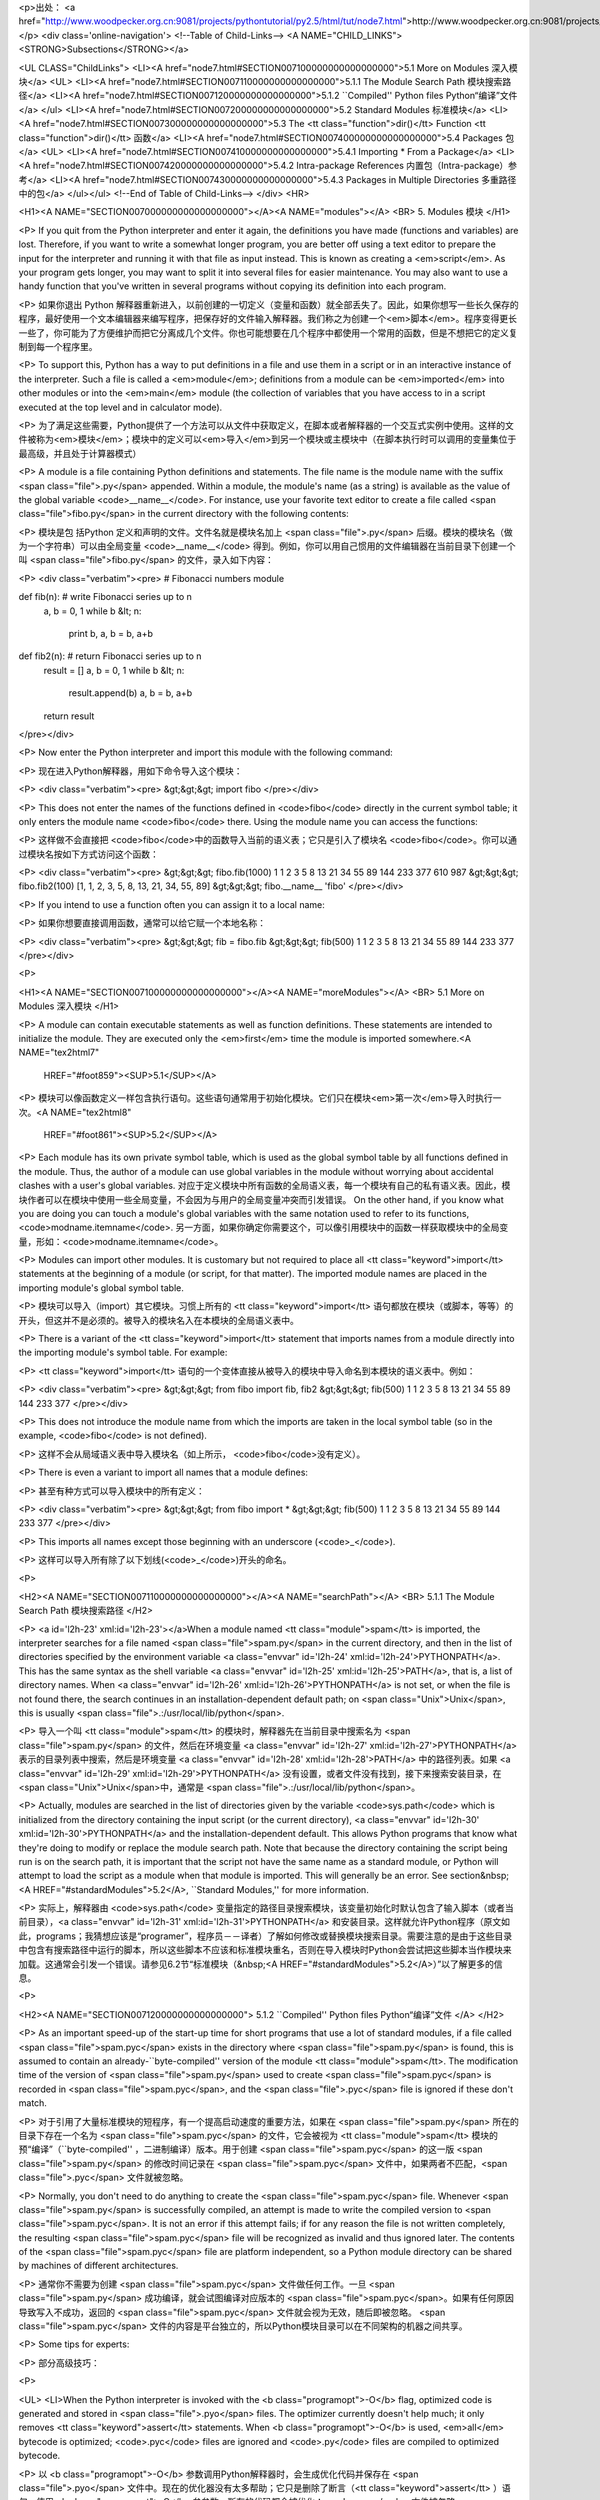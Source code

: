 <p>出处： <a href="http://www.woodpecker.org.cn:9081/projects/pythontutorial/py2.5/html/tut/node7.html">http://www.woodpecker.org.cn:9081/projects/pythontutorial/py2.5/html/tut/node7.html</a></p>
<div class='online-navigation'>
<!--Table of Child-Links-->
<A NAME="CHILD_LINKS"><STRONG>Subsections</STRONG></a>

<UL CLASS="ChildLinks">
<LI><A href="node7.html#SECTION007100000000000000000">5.1 More on Modules 深入模块</a>
<UL>
<LI><A href="node7.html#SECTION007110000000000000000">5.1.1 The Module Search Path 模块搜索路径</a>
<LI><A href="node7.html#SECTION007120000000000000000">5.1.2 ``Compiled'' Python files Python“编译”文件</a>
</ul>
<LI><A href="node7.html#SECTION007200000000000000000">5.2 Standard Modules 标准模块</a>
<LI><A href="node7.html#SECTION007300000000000000000">5.3 The <tt class="function">dir()</tt> Function <tt class="function">dir()</tt> 函数</a>
<LI><A href="node7.html#SECTION007400000000000000000">5.4 Packages 包</a>
<UL>
<LI><A href="node7.html#SECTION007410000000000000000">5.4.1 Importing * From a Package</a>
<LI><A href="node7.html#SECTION007420000000000000000">5.4.2 Intra-package References 内置包（Intra-package）参考</a>
<LI><A href="node7.html#SECTION007430000000000000000">5.4.3 Packages in Multiple Directories 多重路径中的包</a>
</ul></ul>
<!--End of Table of Child-Links-->
</div>
<HR>

<H1><A NAME="SECTION007000000000000000000"></A><A NAME="modules"></A>
<BR>
5. Modules 模块 
</H1>

<P>
If you quit from the Python interpreter and enter it again, the
definitions you have made (functions and variables) are lost.
Therefore, if you want to write a somewhat longer program, you are
better off using a text editor to prepare the input for the interpreter
and running it with that file as input instead.  This is known as creating a
<em>script</em>.  As your program gets longer, you may want to split it
into several files for easier maintenance.  You may also want to use a
handy function that you've written in several programs without copying
its definition into each program.

<P>
如果你退出 Python 解释器重新进入，以前创建的一切定义（变量和函数）就全部丢失了。因此，如果你想写一些长久保存的程序，最好使用一个文本编辑器来编写程序，把保存好的文件输入解释器。我们称之为创建一个<em>脚本</em>。程序变得更长一些了，你可能为了方便维护而把它分离成几个文件。你也可能想要在几个程序中都使用一个常用的函数，但是不想把它的定义复制到每一个程序里。

<P>
To support this, Python has a way to put definitions in a file and use
them in a script or in an interactive instance of the interpreter.
Such a file is called a <em>module</em>; definitions from a module can be
<em>imported</em> into other modules or into the <em>main</em> module (the
collection of variables that you have access to in a script
executed at the top level
and in calculator mode).

<P>
为了满足这些需要，Python提供了一个方法可以从文件中获取定义，在脚本或者解释器的一个交互式实例中使用。这样的文件被称为<em>模块</em>；模块中的定义可以<em>导入</em>到另一个模块或主模块中（在脚本执行时可以调用的变量集位于最高级，并且处于计算器模式）

<P>
A module is a file containing Python definitions and statements.  The
file name is the module name with the suffix <span class="file">.py</span> appended.  Within
a module, the module's name (as a string) is available as the value of
the global variable <code>__name__</code>.  For instance, use your favorite text
editor to create a file called <span class="file">fibo.py</span> in the current directory
with the following contents:

<P>
模块是包 括Python 定义和声明的文件。文件名就是模块名加上 <span class="file">.py</span> 后缀。模块的模块名（做为一个字符串）可以由全局变量 <code>__name__</code> 得到。例如，你可以用自己惯用的文件编辑器在当前目录下创建一个叫 <span class="file">fibo.py</span> 的文件，录入如下内容：

<P>
<div class="verbatim"><pre>
# Fibonacci numbers module

def fib(n):    # write Fibonacci series up to n
    a, b = 0, 1
    while b &lt; n:
        print b,
        a, b = b, a+b

def fib2(n): # return Fibonacci series up to n
    result = []
    a, b = 0, 1
    while b &lt; n:
        result.append(b)
        a, b = b, a+b
    return result
</pre></div>

<P>
Now enter the Python interpreter and import this module with the
following command:

<P>
现在进入Python解释器，用如下命令导入这个模块：

<P>
<div class="verbatim"><pre>
&gt;&gt;&gt; import fibo
</pre></div>

<P>
This does not enter the names of the functions defined in <code>fibo</code> 
directly in the current symbol table; it only enters the module name
<code>fibo</code> there.
Using the module name you can access the functions:

<P>
这样做不会直接把 <code>fibo</code>中的函数导入当前的语义表；它只是引入了模块名 <code>fibo</code>。你可以通过模块名按如下方式访问这个函数：

<P>
<div class="verbatim"><pre>
&gt;&gt;&gt; fibo.fib(1000)
1 1 2 3 5 8 13 21 34 55 89 144 233 377 610 987
&gt;&gt;&gt; fibo.fib2(100)
[1, 1, 2, 3, 5, 8, 13, 21, 34, 55, 89]
&gt;&gt;&gt; fibo.__name__
'fibo'
</pre></div>

<P>
If you intend to use a function often you can assign it to a local name:

<P>
如果你想要直接调用函数，通常可以给它赋一个本地名称：

<P>
<div class="verbatim"><pre>
&gt;&gt;&gt; fib = fibo.fib
&gt;&gt;&gt; fib(500)
1 1 2 3 5 8 13 21 34 55 89 144 233 377
</pre></div>

<P>

<H1><A NAME="SECTION007100000000000000000"></A><A NAME="moreModules"></A>
<BR>
5.1 More on Modules 深入模块 
</H1>

<P>
A module can contain executable statements as well as function
definitions.
These statements are intended to initialize the module.
They are executed only the
<em>first</em> time the module is imported somewhere.<A NAME="tex2html7"
  HREF="#foot859"><SUP>5.1</SUP></A>
<P>
模块可以像函数定义一样包含执行语句。这些语句通常用于初始化模块。它们只在模块<em>第一次</em>导入时执行一次。<A NAME="tex2html8"
  HREF="#foot861"><SUP>5.2</SUP></A>
<P>
Each module has its own private symbol table, which is used as the
global symbol table by all functions defined in the module.
Thus, the author of a module can use global variables in the module
without worrying about accidental clashes with a user's global
variables.
对应于定义模块中所有函数的全局语义表，每一个模块有自己的私有语义表。因此，模块作者可以在模块中使用一些全局变量，不会因为与用户的全局变量冲突而引发错误。
On the other hand, if you know what you are doing you can touch a
module's global variables with the same notation used to refer to its
functions,
<code>modname.itemname</code>.
另一方面，如果你确定你需要这个，可以像引用模块中的函数一样获取模块中的全局变量，形如：<code>modname.itemname</code>。

<P>
Modules can import other modules.  It is customary but not required to
place all <tt class="keyword">import</tt> statements at the beginning of a module (or
script, for that matter).  The imported module names are placed in the
importing module's global symbol table.

<P>
模块可以导入（import）其它模块。习惯上所有的 <tt class="keyword">import</tt> 语句都放在模块（或脚本，等等）的开头，但这并不是必须的。被导入的模块名入在本模块的全局语义表中。

<P>
There is a variant of the <tt class="keyword">import</tt> statement that imports
names from a module directly into the importing module's symbol
table.  For example:

<P>
<tt class="keyword">import</tt> 语句的一个变体直接从被导入的模块中导入命名到本模块的语义表中。例如：

<P>
<div class="verbatim"><pre>
&gt;&gt;&gt; from fibo import fib, fib2
&gt;&gt;&gt; fib(500)
1 1 2 3 5 8 13 21 34 55 89 144 233 377
</pre></div>

<P>
This does not introduce the module name from which the imports are taken
in the local symbol table (so in the example, <code>fibo</code> is not
defined).

<P>
这样不会从局域语义表中导入模块名（如上所示， <code>fibo</code>没有定义）。

<P>
There is even a variant to import all names that a module defines:

<P>
甚至有种方式可以导入模块中的所有定义：

<P>
<div class="verbatim"><pre>
&gt;&gt;&gt; from fibo import *
&gt;&gt;&gt; fib(500)
1 1 2 3 5 8 13 21 34 55 89 144 233 377
</pre></div>

<P>
This imports all names except those beginning with an underscore
(<code>_</code>).

<P>
这样可以导入所有除了以下划线(<code>_</code>)开头的命名。

<P>

<H2><A NAME="SECTION007110000000000000000"></A><A NAME="searchPath"></A>
<BR>
5.1.1 The Module Search Path 模块搜索路径 
</H2>

<P>
<a id='l2h-23' xml:id='l2h-23'></a>When a module named <tt class="module">spam</tt> is imported, the interpreter searches
for a file named <span class="file">spam.py</span> in the current directory,
and then in the list of directories specified by
the environment variable <a class="envvar" id='l2h-24' xml:id='l2h-24'>PYTHONPATH</a>.  This has the same syntax as
the shell variable <a class="envvar" id='l2h-25' xml:id='l2h-25'>PATH</a>, that is, a list of
directory names.  When <a class="envvar" id='l2h-26' xml:id='l2h-26'>PYTHONPATH</a> is not set, or when the file
is not found there, the search continues in an installation-dependent
default path; on <span class="Unix">Unix</span>, this is usually <span class="file">.:/usr/local/lib/python</span>.

<P>
导入一个叫 <tt class="module">spam</tt> 的模块时，解释器先在当前目录中搜索名为 <span class="file">spam.py</span> 的文件，然后在环境变量 <a class="envvar" id='l2h-27' xml:id='l2h-27'>PYTHONPATH</a> 表示的目录列表中搜索，然后是环境变量 <a class="envvar" id='l2h-28' xml:id='l2h-28'>PATH</a> 中的路径列表。如果 <a class="envvar" id='l2h-29' xml:id='l2h-29'>PYTHONPATH</a> 没有设置，或者文件没有找到，接下来搜索安装目录，在 <span class="Unix">Unix</span>中，通常是 <span class="file">.:/usr/local/lib/python</span>。

<P>
Actually, modules are searched in the list of directories given by the 
variable <code>sys.path</code> which is initialized from the directory 
containing the input script (or the current directory),
<a class="envvar" id='l2h-30' xml:id='l2h-30'>PYTHONPATH</a> and the installation-dependent default.  This allows
Python programs that know what they're doing to modify or replace the 
module search path.  Note that because the directory containing the
script being run is on the search path, it is important that the
script not have the same name as a standard module, or Python will
attempt to load the script as a module when that module is imported.
This will generally be an error.  See section&nbsp;<A HREF="#standardModules">5.2</A>,
``Standard Modules,'' for more information.

<P>
实际上，解释器由 <code>sys.path</code> 变量指定的路径目录搜索模块，该变量初始化时默认包含了输入脚本（或者当前目录），<a class="envvar" id='l2h-31' xml:id='l2h-31'>PYTHONPATH</a> 和安装目录。这样就允许Python程序（原文如此，programs；我猜想应该是“programer”，程序员－－译者）了解如何修改或替换模块搜索目录。需要注意的是由于这些目录中包含有搜索路径中运行的脚本，所以这些脚本不应该和标准模块重名，否则在导入模块时Python会尝试把这些脚本当作模块来加载。这通常会引发一个错误。请参见6.2节“标准模块（&nbsp;<A HREF="#standardModules">5.2</A>）”以了解更多的信息。

<P>

<H2><A NAME="SECTION007120000000000000000">
5.1.2 ``Compiled'' Python files Python“编译”文件 </A>
</H2>

<P>
As an important speed-up of the start-up time for short programs that
use a lot of standard modules, if a file called <span class="file">spam.pyc</span> exists
in the directory where <span class="file">spam.py</span> is found, this is assumed to
contain an already-``byte-compiled'' version of the module <tt class="module">spam</tt>.
The modification time of the version of <span class="file">spam.py</span> used to create
<span class="file">spam.pyc</span> is recorded in <span class="file">spam.pyc</span>, and the
<span class="file">.pyc</span> file is ignored if these don't match.

<P>
对于引用了大量标准模块的短程序，有一个提高启动速度的重要方法，如果在 <span class="file">spam.py</span> 所在的目录下存在一个名为 <span class="file">spam.pyc</span> 的文件，它会被视为 <tt class="module">spam</tt> 模块的预“编译”（``byte-compiled'' ，二进制编译）版本。用于创建 <span class="file">spam.pyc</span> 的这一版 <span class="file">spam.py</span> 的修改时间记录在 <span class="file">spam.pyc</span> 文件中，如果两者不匹配，<span class="file">.pyc</span> 文件就被忽略。

<P>
Normally, you don't need to do anything to create the
<span class="file">spam.pyc</span> file.  Whenever <span class="file">spam.py</span> is successfully
compiled, an attempt is made to write the compiled version to
<span class="file">spam.pyc</span>.  It is not an error if this attempt fails; if for any
reason the file is not written completely, the resulting
<span class="file">spam.pyc</span> file will be recognized as invalid and thus ignored
later.  The contents of the <span class="file">spam.pyc</span> file are platform
independent, so a Python module directory can be shared by machines of
different architectures.

<P>
通常你不需要为创建 <span class="file">spam.pyc</span> 文件做任何工作。一旦 <span class="file">spam.py</span> 成功编译，就会试图编译对应版本的 <span class="file">spam.pyc</span>。如果有任何原因导致写入不成功，返回的 <span class="file">spam.pyc</span> 文件就会视为无效，随后即被忽略。 <span class="file">spam.pyc</span> 文件的内容是平台独立的，所以Python模块目录可以在不同架构的机器之间共享。

<P>
Some tips for experts:

<P>
部分高级技巧：

<P>

<UL>
<LI>When the Python interpreter is invoked with the <b class="programopt">-O</b> flag,
optimized code is generated and stored in <span class="file">.pyo</span> files.  The
optimizer currently doesn't help much; it only removes
<tt class="keyword">assert</tt> statements.  When <b class="programopt">-O</b> is used, <em>all</em>
bytecode is optimized; <code>.pyc</code> files are ignored and <code>.py</code>
files are compiled to optimized bytecode.

<P>
以 <b class="programopt">-O</b> 参数调用Python解释器时，会生成优化代码并保存在 <span class="file">.pyo</span> 文件中。现在的优化器没有太多帮助；它只是删除了断言（<tt class="keyword">assert</tt> ）语句。使用 <b class="programopt">-O</b> 参参数，所有的代码都会被优化；<code>.pyc</code> 文件被忽略， <code>.py</code>文件被编译为优化代码。

<P>
</LI>
<LI>Passing two <b class="programopt">-O</b> flags to the Python interpreter
(<b class="programopt">-OO</b>) will cause the bytecode compiler to perform
optimizations that could in some rare cases result in malfunctioning
programs.  Currently only <code>__doc__</code> strings are removed from the
bytecode, resulting in more compact <span class="file">.pyo</span> files.  Since some
programs may rely on having these available, you should only use this
option if you know what you're doing.

<P>
向Python解释器传递两个 <b class="programopt">-O</b> 参数（<b class="programopt">-OO</b>）会执行完全优化的二进制优化编译，这偶尔会生成错误的程序。现在的优化器，只是从二进制代码中删除了 <code>__doc__</code> 符串，生成更为紧凑的 <span class="file">.pyo</span> 文件。因为某些程序依赖于这些变量的可用性，你应该只在确定无误的场合使用这一选项。

<P>
</LI>
<LI>A program doesn't run any faster when it is read from a <span class="file">.pyc</span> or
<span class="file">.pyo</span> file than when it is read from a <span class="file">.py</span> file; the only
thing that's faster about <span class="file">.pyc</span> or <span class="file">.pyo</span> files is the
speed with which they are loaded.

<P>
来自 <span class="file">.pyc</span> 文件或 <span class="file">.pyo</span> 文件中的程序不会比来自 <span class="file">.py</span> 文件的运行更快； <span class="file">.pyc</span> 或 <span class="file">.pyo</span> 文件只是在它们加载的时候更快一些。

<P>
</LI>
<LI>When a script is run by giving its name on the command line, the
bytecode for the script is never written to a <span class="file">.pyc</span> or
<span class="file">.pyo</span> file.  Thus, the startup time of a script may be reduced
by moving most of its code to a module and having a small bootstrap
script that imports that module.  It is also possible to name a
<span class="file">.pyc</span> or <span class="file">.pyo</span> file directly on the command line.

<P>
通过脚本名在命令行运行脚本时，不会将为该脚本创建的二进制代码写入 <span class="file">.pyc</span> 或<span class="file">.pyo</span> 文件。当然，把脚本的主要代码移进一个模块里，然后用一个小的启动脚本导入这个模块，就可以提高脚本的启动速度。也可以直接在命令行中指定一个 <span class="file">.pyc</span> 或 <span class="file">.pyo</span> 文件。

<P>
</LI>
<LI>It is possible to have a file called <span class="file">spam.pyc</span> (or
<span class="file">spam.pyo</span> when <b class="programopt">-O</b> is used) without a file
<span class="file">spam.py</span> for the same module.  This can be used to distribute a
library of Python code in a form that is moderately hard to reverse
engineer.

<P>
对于同一个模块（这里指例程 <span class="file">spam.py</span> －－译者），可以只有 <span class="file">spam.pyc</span> 文件（或者 <span class="file">spam.pyc</span> ，在使用 <b class="programopt">-O</b> 参数时）而没有 <span class="file">spam.py</span> 文件。这样可以打包发布比较难于逆向工程的Python代码库。

<P>
</LI>
<LI>The module <a class="ulink" href="../lib/module-compileall.html"
  ><tt class="module">compileall</tt></a> <a id='l2h-32' xml:id='l2h-32'></a> can create <span class="file">.pyc</span> files (or
<span class="file">.pyo</span> files when <b class="programopt">-O</b> is used) for all modules in a
directory.

<P>
<a class="ulink" href="../lib/module-compileall.html"
  ><tt class="module">compileall</tt></a> <a id='l2h-33' xml:id='l2h-33'></a> 模块 可以为指定目录中的所有模块创建 <span class="file">.pyc</span> 文件（或者使用 <span class="file">.pyo</span> 参数创建.pyo文件）。

<P>
</LI>
</UL>

<P>

<H1><A NAME="SECTION007200000000000000000"></A><A NAME="standardModules"></A>
<BR>
5.2 Standard Modules 标准模块
</H1>

<P>
Python comes with a library of standard modules, described in a separate
document, the <em class="citetitle"><a
 href="../lib/lib.html"
 title="Python Library Reference"
 >Python Library Reference</a></em>
(``Library Reference'' hereafter).  Some modules are built into the
interpreter; these provide access to operations that are not part of
the core of the language but are nevertheless built in, either for
efficiency or to provide access to operating system primitives such as
system calls.  The set of such modules is a configuration option which
also depends on the underlying platform  For example,
the <tt class="module">amoeba</tt> module is only provided on systems that somehow
support Amoeba primitives.  One particular module deserves some
attention: <a class="ulink" href="../lib/module-sys.html"
  ><tt class="module">sys</tt></a><a id='l2h-34' xml:id='l2h-34'></a>, which is built into every 
Python interpreter.  The variables <code>sys.ps1</code> and
<code>sys.ps2</code> define the strings used as primary and secondary
prompts:

<P>
Python带有一个标准模块库，并发布有独立的文档，名为 <em class="citetitle"><a
 href="../lib/lib.html"
 title="Python 库参考手册"
 >Python 库参考手册</a></em> （此后称其为“库参考手册”）。有一些模块内置于解释器之中，这些操作的访问接口不是语言内核的一部分，但是已经内置于解释器了。这既是为了提高效率，也是为了给系统调用等操作系统原生访问提供接口。这类模块集合是一个依赖于底层平台的配置选项。例如，<tt class="module">amoeba</tt> 模块只提供对 Amoeba 原生系统的支持。有一个具体的模块值得注意：<a class="ulink" href="../lib/module-sys.html"
  ><tt class="module">sys</tt></a><a id='l2h-35' xml:id='l2h-35'></a> ，这个模块内置于所有的Python解释器。变量 <code>sys.ps1</code> 和 <code>sys.ps2</code>定义了主提示符和副助提示符字符串：

<P>
<div class="verbatim"><pre>
&gt;&gt;&gt; import sys
&gt;&gt;&gt; sys.ps1
'&gt;&gt;&gt; '
&gt;&gt;&gt; sys.ps2
'... '
&gt;&gt;&gt; sys.ps1 = 'C&gt; '
C&gt; print 'Yuck!'
Yuck!
C&gt;
</pre></div>

<P>
These two variables are only defined if the interpreter is in
interactive mode.

<P>
这两个变量只在解释器的交互模式下有意义。

<P>
The variable <code>sys.path</code> is a list of strings that determines the
interpreter's search path for modules. It is initialized to a default
path taken from the environment variable <a class="envvar" id='l2h-36' xml:id='l2h-36'>PYTHONPATH</a>, or from
a built-in default if <a class="envvar" id='l2h-37' xml:id='l2h-37'>PYTHONPATH</a> is not set.  You can modify
it using standard list operations: 

<P>
变量 <code>sys.path</code> 是解释器模块搜索路径的字符串列表。它由环境变量 <a class="envvar" id='l2h-38' xml:id='l2h-38'>PYTHONPATH</a> 初始化，如果没有设定 <a class="envvar" id='l2h-39' xml:id='l2h-39'>PYTHONPATH</a> ，就由内置的默认值初始化。你可以用标准的字符串操作修改它：

<P>
<div class="verbatim"><pre>
&gt;&gt;&gt; import sys
&gt;&gt;&gt; sys.path.append('/ufs/guido/lib/python')
</pre></div>

<P>

<H1><A NAME="SECTION007300000000000000000"></A><A NAME="dir"></A>
<BR>
5.3 The <tt class="function">dir()</tt> Function <tt class="function">dir()</tt> 函数 
</H1>

<P>
The built-in function <tt class="function">dir()</tt> is used to find out which names
a module defines.  It returns a sorted list of strings:

<P>
内置函数 <tt class="function">dir()</tt> 用于按模块名搜索模块定义，它返回一个字符串类型的存储列表：

<P>
<div class="verbatim"><pre>
&gt;&gt;&gt; import fibo, sys
&gt;&gt;&gt; dir(fibo)
['__name__', 'fib', 'fib2']
&gt;&gt;&gt; dir(sys)
['__displayhook__', '__doc__', '__excepthook__', '__name__', '__stderr__',
 '__stdin__', '__stdout__', '_getframe', 'api_version', 'argv', 
 'builtin_module_names', 'byteorder', 'callstats', 'copyright',
 'displayhook', 'exc_clear', 'exc_info', 'exc_type', 'excepthook',
 'exec_prefix', 'executable', 'exit', 'getdefaultencoding', 'getdlopenflags',
 'getrecursionlimit', 'getrefcount', 'hexversion', 'maxint', 'maxunicode',
 'meta_path', 'modules', 'path', 'path_hooks', 'path_importer_cache',
 'platform', 'prefix', 'ps1', 'ps2', 'setcheckinterval', 'setdlopenflags',
 'setprofile', 'setrecursionlimit', 'settrace', 'stderr', 'stdin', 'stdout',
 'version', 'version_info', 'warnoptions']
</pre></div>

<P>
Without arguments, <tt class="function">dir()</tt> lists the names you have defined
currently:

<P>
无参数调用时， <tt class="function">dir()</tt> 函数返回当前定义的命名：

<P>
<div class="verbatim"><pre>
&gt;&gt;&gt; a = [1, 2, 3, 4, 5]
&gt;&gt;&gt; import fibo
&gt;&gt;&gt; fib = fibo.fib
&gt;&gt;&gt; dir()
['__builtins__', '__doc__', '__file__', '__name__', 'a', 'fib', 'fibo', 'sys']
</pre></div>

<P>
Note that it lists all types of names: variables, modules, functions, etc.

<P>
注意该列表列出了所有类型的名称：变量，模块，函数，等等：

<P>
<tt class="function">dir()</tt> does not list the names of built-in functions and
variables.  If you want a list of those, they are defined in the
standard module <tt class="module">__builtin__</tt><a id='l2h-40' xml:id='l2h-40'></a>:

<P>
<tt class="function">dir()</tt> 不会列出内置函数和变量名。如果你想列出这些内容，它们在标准模块 <tt class="module">__builtin__</tt><a id='l2h-41' xml:id='l2h-41'></a>中定义：

<P>
<div class="verbatim"><pre>
&gt;&gt;&gt; import __builtin__
&gt;&gt;&gt; dir(__builtin__)
['ArithmeticError', 'AssertionError', 'AttributeError', 'DeprecationWarning',
 'EOFError', 'Ellipsis', 'EnvironmentError', 'Exception', 'False',
 'FloatingPointError', 'FutureWarning', 'IOError', 'ImportError',
 'IndentationError', 'IndexError', 'KeyError', 'KeyboardInterrupt',
 'LookupError', 'MemoryError', 'NameError', 'None', 'NotImplemented',
 'NotImplementedError', 'OSError', 'OverflowError', 
 'PendingDeprecationWarning', 'ReferenceError', 'RuntimeError',
 'RuntimeWarning', 'StandardError', 'StopIteration', 'SyntaxError',
 'SyntaxWarning', 'SystemError', 'SystemExit', 'TabError', 'True',
 'TypeError', 'UnboundLocalError', 'UnicodeDecodeError',
 'UnicodeEncodeError', 'UnicodeError', 'UnicodeTranslateError',
 'UserWarning', 'ValueError', 'Warning', 'WindowsError',
 'ZeroDivisionError', '_', '__debug__', '__doc__', '__import__',
 '__name__', 'abs', 'apply', 'basestring', 'bool', 'buffer',
 'callable', 'chr', 'classmethod', 'cmp', 'coerce', 'compile',
 'complex', 'copyright', 'credits', 'delattr', 'dict', 'dir', 'divmod',
 'enumerate', 'eval', 'execfile', 'exit', 'file', 'filter', 'float',
 'frozenset', 'getattr', 'globals', 'hasattr', 'hash', 'help', 'hex',
 'id', 'input', 'int', 'intern', 'isinstance', 'issubclass', 'iter',
 'len', 'license', 'list', 'locals', 'long', 'map', 'max', 'min',
 'object', 'oct', 'open', 'ord', 'pow', 'property', 'quit', 'range',
 'raw_input', 'reduce', 'reload', 'repr', 'reversed', 'round', 'set',
 'setattr', 'slice', 'sorted', 'staticmethod', 'str', 'sum', 'super',
 'tuple', 'type', 'unichr', 'unicode', 'vars', 'xrange', 'zip']
</pre></div>

<P>

<H1><A NAME="SECTION007400000000000000000"></A><A NAME="packages"></A>
<BR>
5.4 Packages 包 
</H1>

<P>
Packages are a way of structuring Python's module namespace
by using ``dotted module names''.  For example, the module name
<tt class="module">A.B</tt> designates a submodule named "<tt class="samp">B</tt>" in a package named
"<tt class="samp">A</tt>".  Just like the use of modules saves the authors of different
modules from having to worry about each other's global variable names,
the use of dotted module names saves the authors of multi-module
packages like NumPy or the Python Imaging Library from having to worry
about each other's module names.

<P>
包通常是使用用“圆点模块名”的结构化模块命名空间。例如，名为 <tt class="module">A.B</tt> 的模块表示了名为 "<tt class="samp">B</tt>" 的包中名为 "<tt class="samp">A</tt>" 的子模块。正如同用模块来保存不同的模块架构可以避免全局变量之间的相互冲突，使用圆点模块名保存像 NumPy 或 Python Imaging Library 之类的不同类库架构可以避免模块之间的命名冲突。

<P>
Suppose you want to design a collection of modules (a ``package'') for
the uniform handling of sound files and sound data.  There are many
different sound file formats (usually recognized by their extension,
for example: <span class="file">.wav</span>, <span class="file">.aiff</span>, <span class="file">.au</span>), so you may need
to create and maintain a growing collection of modules for the
conversion between the various file formats.  There are also many
different operations you might want to perform on sound data (such as
mixing, adding echo, applying an equalizer function, creating an
artificial stereo effect), so in addition you will be writing a
never-ending stream of modules to perform these operations.  Here's a
possible structure for your package (expressed in terms of a
hierarchical filesystem):

<P>
假设你现在想要设计一个模块集（一个“包”）来统一处理声音文件和声音数据。存在几种不同的声音格式（通常由它们的扩展名来标识，例如：<span class="file">.wav</span> ， <span class="file">.aiff</span> ， <span class="file">.au</span>) ），于是，为了在不同类型的文件格式之间转换，你需要维护一个不断增长的包集合。可能你还想要对声音数据做很多不同的操作（例如混音，添加回声，应用平衡功能，创建一个人造效果），所以你要加入一个无限流模块来执行这些操作。你的包可能会是这个样子（通过分级的文件体系来进行分组）：

<P>
<div class="verbatim"><pre>
Sound/                          Top-level package
      __init__.py               Initialize the sound package
      Formats/                  Subpackage for file format conversions
              __init__.py
              wavread.py
              wavwrite.py
              aiffread.py
              aiffwrite.py
              auread.py
              auwrite.py
              ...
      Effects/                  Subpackage for sound effects
              __init__.py
              echo.py
              surround.py
              reverse.py
              ...
      Filters/                  Subpackage for filters
              __init__.py
              equalizer.py
              vocoder.py
              karaoke.py
              ...
</pre></div>

<P>
When importing the package, Python searches through the directories
on <code>sys.path</code> looking for the package subdirectory.

<P>
导入模块时，Python通过 <code>sys.path</code> 中的目录列表来搜索存放包的子目录。

<P>
The <span class="file">__init__.py</span> files are required to make Python treat the
directories as containing packages; this is done to prevent
directories with a common name, such as "<tt class="samp">string</tt>", from
unintentionally hiding valid modules that occur later on the module
search path. In the simplest case, <span class="file">__init__.py</span> can just be an
empty file, but it can also execute initialization code for the
package or set the <code>__all__</code> variable, described later.

<P>
必须要有一个 <span class="file">__init__.py</span> 文件的存在，才能使Python视该目录为一个包；这是为了防止某些目录使用了"<tt class="samp">string</tt>" 这样的通用名而无意中在随后的模块搜索路径中覆盖了正确的模块。最简单的情况下，<span class="file">__init__.py</span> 可以只是一个空文件，不过它也可能包含了包的初始化代码，或者设置了 <code>__all__</code> 变量，后面会有相关介绍。

<P>
Users of the package can import individual modules from the
package, for example:

<P>
包用户可以从包中导入合法的模块，例如：

<P>
<div class="verbatim"><pre>
import Sound.Effects.echo
</pre></div>

<P>
This loads the submodule <tt class="module">Sound.Effects.echo</tt>.  It must be referenced
with its full name.

<P>
这样就导入了 <tt class="module">Sound.Effects.echo</tt> 子模块。它必需通过完整的名称来引用。

<P>
<div class="verbatim"><pre>
Sound.Effects.echo.echofilter(input, output, delay=0.7, atten=4)
</pre></div>

<P>
An alternative way of importing the submodule is:

<P>
导入包时有一个可以选择的方式：

<P>
<div class="verbatim"><pre>
from Sound.Effects import echo
</pre></div>

<P>
This also loads the submodule <tt class="module">echo</tt>, and makes it available without
its package prefix, so it can be used as follows:

<P>
这样就加载了 <tt class="module">echo</tt> 子模块，并且使得它在没有包前缀的情况下也可以使用，所以它可以如下方式调用：

<P>
<div class="verbatim"><pre>
echo.echofilter(input, output, delay=0.7, atten=4)
</pre></div>

<P>
Yet another variation is to import the desired function or variable directly:

<P>
还有另一种变体用于直接导入函数或变量：

<P>
<div class="verbatim"><pre>
from Sound.Effects.echo import echofilter
</pre></div>

<P>
Again, this loads the submodule <tt class="module">echo</tt>, but this makes its function
<tt class="function">echofilter()</tt> directly available:

<P>
这样就又一次加载了 <tt class="module">echo</tt> 子模块，但这样就可以直接调用它的 <tt class="function">echofilter()</tt> 函数：

<P>
<div class="verbatim"><pre>
echofilter(input, output, delay=0.7, atten=4)
</pre></div>

<P>
Note that when using <code>from <var>package</var> import <var>item</var></code>, the
item can be either a submodule (or subpackage) of the package, or some 
other name defined in the package, like a function, class or
variable.  The <code>import</code> statement first tests whether the item is
defined in the package; if not, it assumes it is a module and attempts
to load it.  If it fails to find it, an
<tt class="exception">ImportError</tt> exception is raised.

<P>
需要注意的是使用 <code>from <var>package</var> import <var>item</var></code> 方式导入包时，这个子项（item）既可以是包中的一个子模块（或一个子包），也可以是包中定义的其它命名，像函数、类或变量。<code>import</code> 语句首先核对是否包中有这个子项，如果没有，它假定这是一个模块，并尝试加载它。如果没有找到它，会引发一个 <tt class="exception">ImportError</tt> 异常。

<P>
Contrarily, when using syntax like <code>import
<var>item.subitem.subsubitem</var></code>, each item except for the last must be
a package; the last item can be a module or a package but can't be a
class or function or variable defined in the previous item.

<P>
相反，使用类似<code>import <var>item.subitem.subsubitem</var></code> 这样的语法时，这些子项必须是包，最后的子项可以是包或模块，但不能是前面子项中定义的类、函数或变量。

<P>

<H2><A NAME="SECTION007410000000000000000"></A><A NAME="pkg-import-star"></A>
<BR>
5.4.1 Importing * From a Package 
</H2>

<P>
<a id='l2h-42' xml:id='l2h-42'></a>
Now what happens when the user writes <code>from Sound.Effects import
*</code>?  Ideally, one would hope that this somehow goes out to the
filesystem, finds which submodules are present in the package, and
imports them all.  Unfortunately, this operation does not work very
well on Mac and Windows platforms, where the filesystem does not
always have accurate information about the case of a filename!  On
these platforms, there is no guaranteed way to know whether a file
<span class="file">ECHO.PY</span> should be imported as a module <tt class="module">echo</tt>,
<tt class="module">Echo</tt> or <tt class="module">ECHO</tt>.  (For example, Windows 95 has the
annoying practice of showing all file names with a capitalized first
letter.)  The DOS 8+3 filename restriction adds another interesting
problem for long module names.

<P>
那么当用户写下 <code>from Sound.Effects import *</code> 时会发生什么事？理想中，总是希望在文件系统中找出包中所有的子模块，然后导入它们。不幸的是，这个操作在 Mac 和 Windows 平台上工作的并不太好，这些文件系统的文件大小写并不敏感！在这些平台上没有什么方法可以确保一个叫<span class="file">ECHO.PY</span> 的文件应该导入为模块 <tt class="module">echo</tt> 、 <tt class="module">Echo</tt> 或 <tt class="module">ECHO</tt> 。（例如，Windows 95有一个讨厌的习惯，它会把所有的文件名都显示为首字母大写的风格。）DOS 8+3文件名限制又给长文件名模块带来了另一个有趣的问题。

<P>
The only solution is for the package author to provide an explicit
index of the package.  The import statement uses the following
convention: if a package's <span class="file">__init__.py</span> code defines a list
named <code>__all__</code>, it is taken to be the list of module names that
should be imported when <code>from <var>package</var> import *</code> is
encountered.  It is up to the package author to keep this list
up-to-date when a new version of the package is released.  Package
authors may also decide not to support it, if they don't see a use for
importing * from their package.  For example, the file
<span class="file">Sounds/Effects/__init__.py</span> could contain the following code:

<P>
对于包的作者来说唯一的解决方案就是给提供一个明确的包索引。import 语句按如下条件进行转换：执行 <code>from <var>package</var> import *</code> 时，如果包中的 <span class="file">__init__.py</span> 代码定义了一个名为 <code>__all__</code> 的链表，就会按照链表中给出的模块名进行导入。新版本的包发布时作者可以任意更新这个链表。如果包作者不想 import * 的时候导入他们的包中所有模块，那么也可能会决定不支持它（import *）。例如， <span class="file">Sounds/Effects/__init__.py</span> 这个文件可能包括如下代码：

<P>
<div class="verbatim"><pre>
__all__ = ["echo", "surround", "reverse"]
</pre></div>

<P>
This would mean that <code>from Sound.Effects import *</code> would
import the three named submodules of the <tt class="module">Sound</tt> package.

<P>
这意味着 <code>from Sound.Effects import *</code> 语句会从 <tt class="module">Sound</tt> 包中导入以上三个已命名的子模块。

<P>
If <code>__all__</code> is not defined, the statement <code>from Sound.Effects
import *</code> does <em>not</em> import all submodules from the package
<tt class="module">Sound.Effects</tt> into the current namespace; it only ensures that the
package <tt class="module">Sound.Effects</tt> has been imported (possibly running any
initialization code in <span class="file">__init__.py</span>) and then imports whatever names are
defined in the package.  This includes any names defined (and
submodules explicitly loaded) by <span class="file">__init__.py</span>.  It also includes any
submodules of the package that were explicitly loaded by previous
import statements.  Consider this code:

<P>
如果没有定义 <code>__all__</code> ， <code>from Sound.Effects import *</code> 语句不会从 <tt class="module">Sound.Effects</tt> 包中导入所有的子模块。Effects 导入到当前的命名空间，只能确定的是导入了 Sound.Effects 包（可能会运行 <span class="file">__init__.py</span> 中的初始化代码）以及包中定义的所有命名会随之导入。这样就从 <span class="file">__init__.py</span> 中导入了每一个命名（以及明确导入的子模块）。同样也包括了前述的import语句从包中明确导入的子模块，考虑以下代码：

<P>
<div class="verbatim"><pre>
import Sound.Effects.echo
import Sound.Effects.surround
from Sound.Effects import *
</pre></div>

<P>
In this example, the echo and surround modules are imported in the
current namespace because they are defined in the
<tt class="module">Sound.Effects</tt> package when the <code>from...import</code> statement
is executed.  (This also works when <code>__all__</code> is defined.)

<P>
在这个例子中，echo和surround模块导入了当前的命名空间，这是因为执行 <code>from...import</code> 语句时它们已经定义在 <tt class="module">Sound.Effects</tt> 包中了（定义了 <code>__all__</code> 时也会同样工作）。

<P>
Note that in general the practice of importing <code>*</code> from a module or
package is frowned upon, since it often causes poorly readable code.
However, it is okay to use it to save typing in interactive sessions,
and certain modules are designed to export only names that follow
certain patterns.

<P>
需要注意的是习惯上不主张从一个包或模块中用 import <code>*</code> 导入所有模块，因为这样的通常意味着可读性会很差。然而，在交互会话中这样做可以减少输入，相对来说确定的模块被设计成只导出确定的模式中命名的那一部分。

<P>
Remember, there is nothing wrong with using <code>from Package
import specific_submodule</code>!  In fact, this is the
recommended notation unless the importing module needs to use
submodules with the same name from different packages.

<P>
记住， <code>from Package import specific_submodule</code> 没有错误！事实上，除非导入的模块需要使用其它包中的同名子模块，否则这是受到推荐的写法。

<P>

<H2><A NAME="SECTION007420000000000000000">
5.4.2 Intra-package References 内置包（Intra-package）参考 </A>
</H2>

<P>
The submodules often need to refer to each other.  For example, the
<tt class="module">surround</tt> module might use the <tt class="module">echo</tt> module.  In fact,
such references
are so common that the <tt class="keyword">import</tt> statement first looks in the
containing package before looking in the standard module search path.
Thus, the surround module can simply use <code>import echo</code> or
<code>from echo import echofilter</code>.  If the imported module is not
found in the current package (the package of which the current module
is a submodule), the <tt class="keyword">import</tt> statement looks for a top-level
module with the given name.

<P>
子模块之间经常需要互相引用。例如，<tt class="module">surround</tt> 模块可能会引用 <tt class="module">echo</tt> 模块。事实上，这样的引用如此普遍，以致于 <tt class="keyword">import</tt> 语句会先搜索包内部，然后才是标准模块搜索路径。因此 surround 模块可以简单的调用 <code>import echo</code> 或者 <code>from echo import echofilter</code> 。如果没有在当前的包中发现要导入的模块，<tt class="keyword">import</tt> 语句会依据指定名寻找一个顶级模块。

<P>
When packages are structured into subpackages (as with the
<tt class="module">Sound</tt> package in the example), there's no shortcut to refer
to submodules of sibling packages - the full name of the subpackage
must be used.  For example, if the module
<tt class="module">Sound.Filters.vocoder</tt> needs to use the <tt class="module">echo</tt> module
in the <tt class="module">Sound.Effects</tt> package, it can use <code>from
Sound.Effects import echo</code>.

<P>
如果包中使用了子包结构（就像示例中的 <tt class="module">Sound</tt> 包），不存在什么从邻近的包中引用子模块的便捷方法－－必须使用子包的全名。例如，如果 <tt class="module">Sound.Filters.vocoder</tt> 包需要使用 <tt class="module">Sound.Effects</tt> 包中的 <tt class="module">echosa</tt> 模块，它可以使用 <code>from Sound.Effects import echo</code> 。

<P>

<H2><A NAME="SECTION007430000000000000000">
5.4.3 Packages in Multiple Directories 多重路径中的包</A>
</H2>

<P>
Packages support one more special attribute, <tt class="member">__path__</tt>.  This
is initialized to be a list containing the name of the directory
holding the package's <span class="file">__init__.py</span> before the code in that file
is executed.  This variable can be modified; doing so affects future
searches for modules and subpackages contained in the package.

<P>
包支持一个更为特殊的变量， <tt class="member">__path__</tt> 。 在包的 <span class="file">__init__.py</span> 文件代码执行之前，该变量初始化一个目录名列表。该变量可以修改，它作用于包中的子包和模块的搜索功能。

<P>
While this feature is not often needed, it can be used to extend the
set of modules found in a package.

<P>
这个功能可以用于扩展包中的模块集，不过它不常用。

<P>
<BR><HR><H4>Footnotes</H4>
<DL>
<DT><A NAME="foot859">... somewhere.</A><A
 HREF="node7.html#tex2html7"><SUP>5.1</SUP></A></DT>
<DD>
        In fact function definitions are also `statements' that are
        `executed'; the execution enters the function name in the
        module's global symbol table.


</DD>
<DT><A NAME="foot861">...第一次导入时执行一次。</A><A
 HREF="node7.html#tex2html8"><SUP>5.2</SUP></A></DT>
<DD>
    事实上函数定义既是“声明”又是“可执行体”；执行体由函数在模块全局语义表中的命名导入。


</DD>
</DL>

